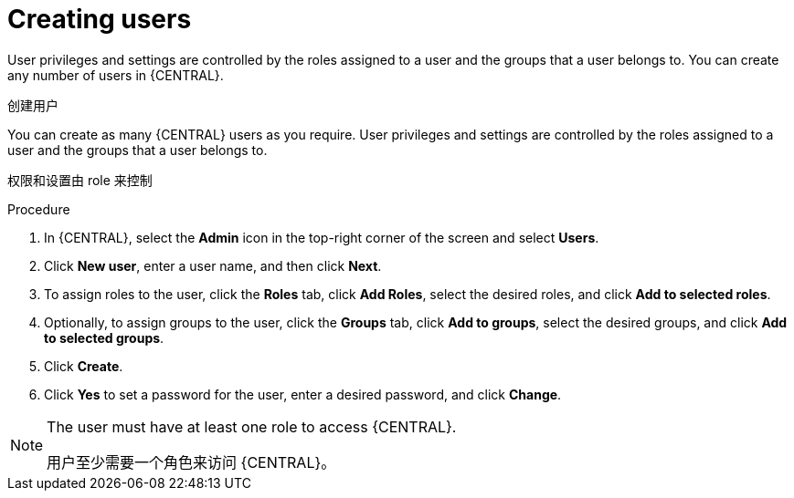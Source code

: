 [id='business-central-settings-creating-new-users-proc']
= Creating users

User privileges and settings are controlled by the roles assigned to a user and the groups that a user belongs to. You can create any number of users in {CENTRAL}.

创建用户

You can create as many {CENTRAL} users as you require. User privileges and settings are controlled by the roles assigned to a user and the groups that a user belongs to.


权限和设置由 role 来控制

.Procedure
. In {CENTRAL}, select the *Admin* icon in the top-right corner of the screen and select *Users*.
. Click *New user*, enter a user name, and then click *Next*.
. To assign roles to the user, click the *Roles* tab, click *Add Roles*, select the desired roles, and click *Add to selected roles*.
. Optionally, to assign groups to the user, click the *Groups* tab, click *Add to groups*, select the desired groups, and click *Add to selected groups*.
. Click *Create*.
. Click *Yes* to set a password for the user, enter a desired password, and click *Change*.

[NOTE]
====
The user must have at least one role to access {CENTRAL}.

用户至少需要一个角色来访问 {CENTRAL}。
====
